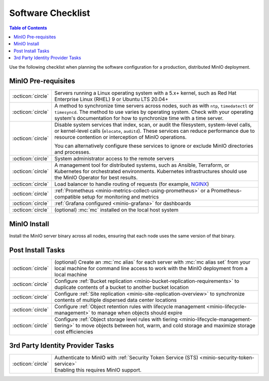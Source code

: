 .. _minio-software-checklists:

==================
Software Checklist
==================

.. default-domain:: minio

.. contents:: Table of Contents
   :local:
   :depth: 2

Use the following checklist when planning the software configuration for a production, distributed MinIO deployment.

MinIO Pre-requisites
--------------------

.. list-table::
   :widths: auto
   :width: 100%

   * - :octicon:`circle`
     - Servers running a Linux operating system with a 5.x+ kernel, such as Red Hat Enterprise Linux (RHEL) 9 or Ubuntu LTS 20.04+

   * - :octicon:`circle`
     - A method to synchronize time servers across nodes, such as with ``ntp``, ``timedatectl`` or ``timesyncd``.
       The method to use varies by operating system.
       Check with your operating system's documentation for how to synchronize time with a time server.

   * - :octicon:`circle`
     - Disable system services that index, scan, or audit the filesystem, system-level calls, or kernel-level calls (``mlocate``, ``auditd``). 
       These services can reduce performance due to resource contention or interception of MinIO operations.

       You can alternatively configure these services to ignore or exclude MinIO directories and processes.

   * - :octicon:`circle` 
     - System administrator access to the remote servers

   * - :octicon:`circle`
     - A management tool for distributed systems, such as Ansible, Terraform, or Kubernetes for orchestrated environments.
       Kubernetes infrastructures should use the MinIO Operator for best results.

   * - :octicon:`circle`
     - Load balancer to handle routing of requests (for example, `NGINX <https://www.nginx.com/>`__)

   * - :octicon:`circle`
     - :ref:`Prometheus <minio-metrics-collect-using-prometheus>` or a Prometheus-compatible setup for monitoring and metrics

   * - :octicon:`circle`
     - :ref:`Grafana configured <minio-grafana>` for dashboards 

   * - :octicon:`circle` 
     - (optional) :mc:`mc` installed on the local host system


MinIO Install
-------------

Install the MinIO server binary across all nodes, ensuring that each node uses the same version of that binary.

.. cond:: linux

   See the :ref:`Multi Node Multi Drive deployment guide <minio-mnmd>` for more information.

.. cond:: container or macos or windows

   See the :ref:`Single Node Single Drive deployment guide <minio-snsd>` for more information.

.. cond:: k8s

   See the :ref:`Deploy MinIO Operator <minio-operator-installation>` and :ref:`Minio Tenant deployment guide <minio-k8s-deploy-minio-tenant>` for more information.


Post Install Tasks
------------------

.. list-table::
   :widths: auto
   :width: 100%

   * - :octicon:`circle` 
     - (optional) Create an :mc:`mc alias` for each server with :mc:`mc alias set` from your local machine for command line access to work with the MinIO deployment from a local machine

   * - :octicon:`circle`
     - Configure :ref:`Bucket replication <minio-bucket-replication-requirements>` to duplicate contents of a bucket to another bucket location

   * - :octicon:`circle`
     - Configure :ref:`Site replication <minio-site-replication-overview>` to synchronize contents of multiple dispersed data center locations

   * - :octicon:`circle`
     - Configure :ref:`Object retention rules with lifecycle management <minio-lifecycle-management>` to manage when objects should expire

   * - :octicon:`circle`
     - Configure :ref:`Object storage level rules with tiering <minio-lifecycle-management-tiering>` to move objects between hot, warm, and cold storage and maximize storage cost efficiencies

3rd Party Identity Provider Tasks
---------------------------------

.. list-table::
   :widths: auto
   :width: 100%

   * - :octicon:`circle`
     - | Authenticate to MinIO with :ref:`Security Token Service (STS) <minio-security-token-service>`
       | Enabling this requires MinIO support.